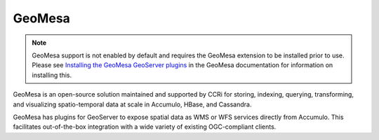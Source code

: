 .. _data_arcsde:

GeoMesa
=======

.. note:: GeoMesa support is not enabled by default and requires the GeoMesa extension to be installed prior to use.  Please see `Installing the GeoMesa GeoServer plugins <http://www.geomesa.org/documentation/user/installation_and_configuration.html#installing-the-geomesa-geoserver-plugins>`_ in the GeoMesa documentation for information on installing this. 

GeoMesa is an open-source solution maintained and supported by CCRi for storing, indexing, querying, transforming, and visualizing spatio-temporal data at scale in Accumulo, HBase, and Cassandra. 

GeoMesa has plugins for GeoServer to expose spatial data as WMS or WFS services directly from Accumulo. This facilitates out-of-the-box integration with a wide variety of existing OGC-compliant clients.
